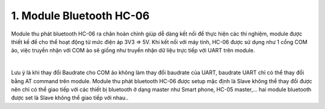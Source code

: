 1. **Module Bluetooth HC-06**
=========

Module thu phát bluetooth HC-06 ra chân hoàn chỉnh giúp dễ dàng kết nối để thực hiện các thí nghiệm, module được thiết kế để cho thể hoạt động từ mức điện áp 3V3 => 5V. Khi kết nối với máy tính, HC-06 được sử dụng như 1 cổng COM ảo, việc truyền nhận với COM ảo sẽ giống như truyền nhận dữ liệu trực tiếp với UART trên module.

.. image:: ../media/image91.jpeg
   :alt: Module thu phát bluetooth HC-06
   :width: 1.36373in
   :height: 0.80015in
   :align: center
|

Lưu ý là khi thay đổi Baudrate cho COM ảo không làm thay đổi baudrate của UART, baudrate UART chỉ có thể thay đổi bằng AT command trên module. Module thu phát bluetooth HC-06 được setup mặc định là Slave không thể thay đổi được nên chỉ có thể giao tiếp với các thiết bị bluetooth ở dạng master như Smart phone, HC-05 master,… hai module bluetooth được set là Slave không thể giao tiếp với nhau..


.. 